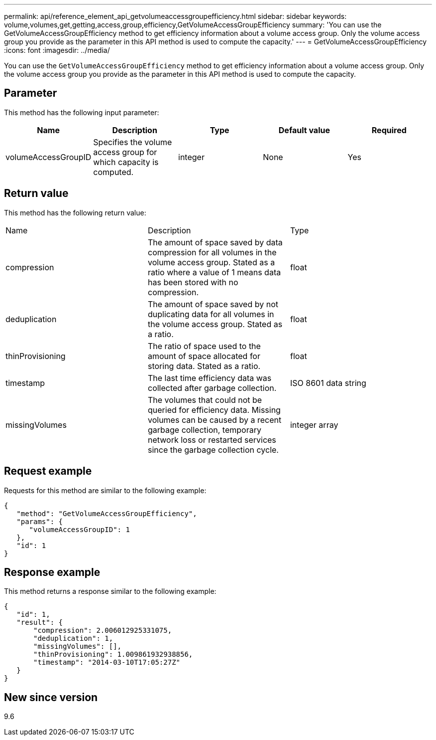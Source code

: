 ---
permalink: api/reference_element_api_getvolumeaccessgroupefficiency.html
sidebar: sidebar
keywords: volume,volumes,get,getting,access,group,efficiency,GetVolumeAccessGroupEfficiency
summary: 'You can use the GetVolumeAccessGroupEfficiency method to get efficiency information about a volume access group. Only the volume access group you provide as the parameter in this API method is used to compute the capacity.'
---
= GetVolumeAccessGroupEfficiency
:icons: font
:imagesdir: ../media/

[.lead]
You can use the `GetVolumeAccessGroupEfficiency` method to get efficiency information about a volume access group. Only the volume access group you provide as the parameter in this API method is used to compute the capacity.

== Parameter

This method has the following input parameter:

[options="header"]
|===
|Name |Description |Type |Default value |Required
a|
volumeAccessGroupID
a|
Specifies the volume access group for which capacity is computed.
a|
integer
a|
None
a|
Yes
|===

== Return value

This method has the following return value:

|===
|Name |Description |Type
a|
compression
a|
The amount of space saved by data compression for all volumes in the volume access group. Stated as a ratio where a value of 1 means data has been stored with no compression.
a|
float
a|
deduplication
a|
The amount of space saved by not duplicating data for all volumes in the volume access group. Stated as a ratio.
a|
float
a|
thinProvisioning
a|
The ratio of space used to the amount of space allocated for storing data. Stated as a ratio.
a|
float
a|
timestamp
a|
The last time efficiency data was collected after garbage collection.
a|
ISO 8601 data string
a|
missingVolumes
a|
The volumes that could not be queried for efficiency data. Missing volumes can be caused by a recent garbage collection, temporary network loss or restarted services since the garbage collection cycle.
a|
integer array
|===

== Request example

Requests for this method are similar to the following example:

----
{
   "method": "GetVolumeAccessGroupEfficiency",
   "params": {
      "volumeAccessGroupID": 1
   },
   "id": 1
}
----

== Response example

This method returns a response similar to the following example:

----
{
   "id": 1,
   "result": {
       "compression": 2.006012925331075,
       "deduplication": 1,
       "missingVolumes": [],
       "thinProvisioning": 1.009861932938856,
       "timestamp": "2014-03-10T17:05:27Z"
   }
}
----

== New since version

9.6
